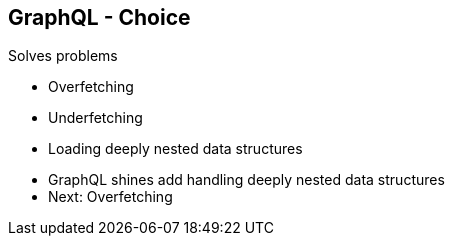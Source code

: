 ++++
<section>
<h2><span class="component">GraphQL</span> - Choice</h2>
++++

Solves problems

* Overfetching 
* Underfetching 
* Loading deeply nested data structures

++++
    <aside class="notes">
        <ul>
            <li>GraphQL shines add handling deeply nested data structures</li>
            <li>Next: Overfetching</li>        
        </ul>
    </aside>
</section>
++++